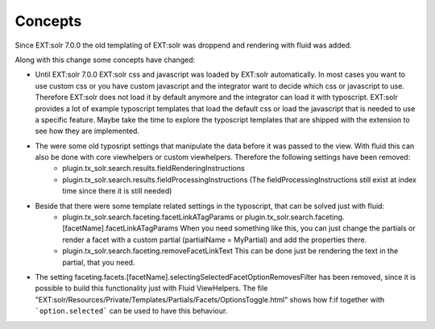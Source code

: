 ========
Concepts
========

Since EXT:solr 7.0.0 the old templating of EXT:solr was droppend and rendering with fluid was added.

Along with this change some concepts have changed:

* Until EXT:solr 7.0.0 EXT:solr css and javascript was loaded by EXT:solr automatically. In most cases you want to use custom css or you have custom javascript and the integrator want to decide which css or javascript to use. Therefore EXT:solr does not load it by default anymore and the integrator can load it with typoscript. EXT:solr provides a lot of example typoscript templates that load the default css or load the javascript that is needed to use a specific feature. Maybe take the time to explore the typoscript templates that are shipped with the extension to see how they are implemented.

* The were some old typosript settings that manipulate the data before it was passed to the view. With fluid this can also be done with core viewhelpers or custom viewhelpers. Therefore the following settings have been removed:
    * plugin.tx_solr.search.results.fieldRenderingInstructions
    * plugin.tx_solr.search.results.fieldProcessingInstructions (The fieldProcessingInstructions still exist at index time since there it is still needed)

* Beside that there were some template related settings in the typoscript, that can be solved just with fluid:
    * plugin.tx_solr.search.faceting.facetLinkATagParams or plugin.tx_solr.search.faceting.[facetName].facetLinkATagParams When you need something like this, you can just change the partials or render a facet with a custom partial (partialName = MyPartial) and add the properties there.
    * plugin.tx_solr.search.faceting.removeFacetLinkText This can be done just be rendering the text in the partial, that you need.

* The setting faceting.facets.[facetName].selectingSelectedFacetOptionRemovesFilter has been removed, since it is possible to build this functionality just with Fluid ViewHelpers. The file "EXT:solr/Resources/Private/Templates/Partials/Facets/OptionsToggle.html" shows how f:if together with ```option.selected``` can be used to have this behaviour.

